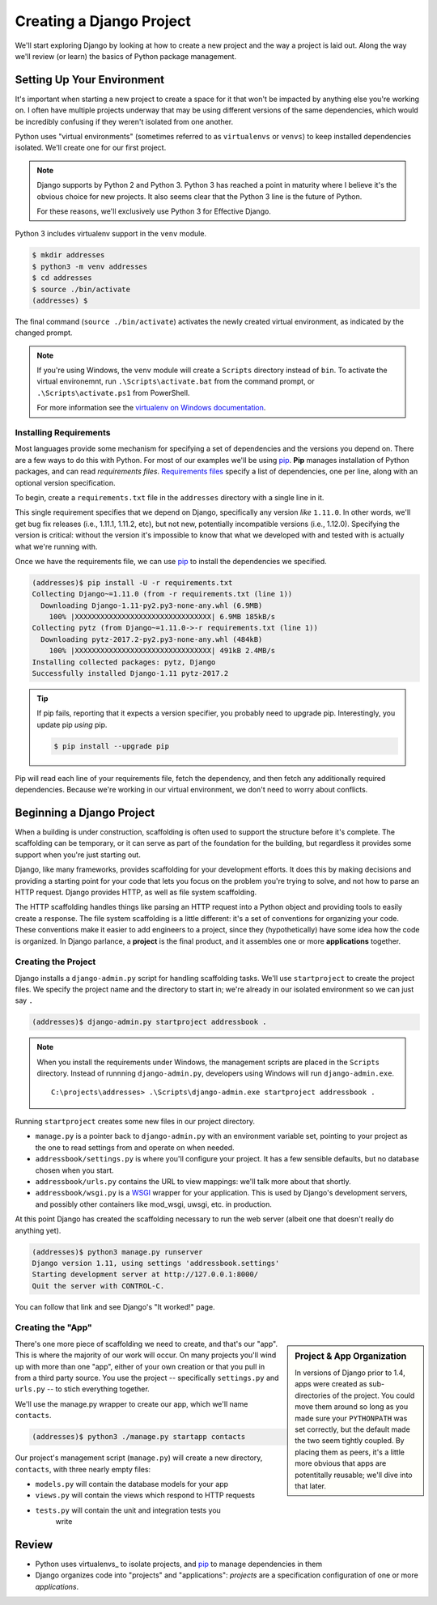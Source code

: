 .. tut::
   :path: /projects/addressbook

=========================
Creating a Django Project
=========================

We'll start exploring Django by looking at how to create a new project and the way a project is laid out. Along the way we'll review (or learn) the basics of Python package management.

Setting Up Your Environment
===========================

.. tut:checkpoint:: environment

It's important when starting a new project to create a space for it that won't be impacted by anything else you're working on. I often have multiple projects underway that may be using different versions of the same dependencies, which would be incredibly confusing if they weren't isolated from one another.

Python uses "virtual environments" (sometimes referred to as ``virtualenvs`` or ``venvs``) to keep installed dependencies isolated. We'll create one for our first project.

.. note::

  Django supports by Python 2 and Python 3. Python 3 has reached a point in maturity where I believe it's the obvious choice for new projects. It also seems clear that the Python 3 line is the future of Python.

  For these reasons, we'll exclusively use Python 3 for Effective Django.

Python 3 includes virtualenv support in the ``venv`` module.

.. code-block:: console

   $ mkdir addresses
   $ python3 -m venv addresses
   $ cd addresses
   $ source ./bin/activate
   (addresses) $

The final command (``source ./bin/activate``) activates the newly created virtual environment, as indicated by the changed prompt.

.. note::
  :class: windows

  If you're using Windows, the ``venv`` module will create a ``Scripts`` directory instead of ``bin``. To activate the virtual environemnt, run ``.\Scripts\activate.bat`` from the command prompt, or ``.\Scripts\activate.ps1`` from PowerShell.

  For more information see the `virtualenv on Windows documentation`_.

.. _`virtualenv on Windows documentation`: http://doesnot.exist/virtualenv

Installing Requirements
-----------------------

Most languages provide some mechanism for specifying a set of dependencies and the versions you depend on. There are a few ways to do this with Python. For most of our examples we'll be using pip_. **Pip** manages installation of Python packages, and can read *requirements files*. `Requirements files`_ specify a list of dependencies, one per line, along with an optional version specification.

To begin, create a ``requirements.txt`` file in the ``addresses`` directory with a single line in it.

.. tut:literalinclude:: /projects/addressbook/requirements.txt

This single requirement specifies that we depend on Django, specifically any version *like* ``1.11.0``. In other words, we'll get bug fix releases (i.e., 1.11.1, 1.11.2, etc), but not new, potentially incompatible versions (i.e., 1.12.0). Specifying the version is critical: without the version it's impossible to know that what we developed with and tested with is actually what we're running with.

Once we have the requirements file, we can use pip_ to install the dependencies we specified.

.. code-block:: console

   (addresses)$ pip install -U -r requirements.txt
   Collecting Django~=1.11.0 (from -r requirements.txt (line 1))
     Downloading Django-1.11-py2.py3-none-any.whl (6.9MB)
       100% |XXXXXXXXXXXXXXXXXXXXXXXXXXXXXXXX| 6.9MB 185kB/s
   Collecting pytz (from Django~=1.11.0->-r requirements.txt (line 1))
     Downloading pytz-2017.2-py2.py3-none-any.whl (484kB)
       100% |XXXXXXXXXXXXXXXXXXXXXXXXXXXXXXXX| 491kB 2.4MB/s
   Installing collected packages: pytz, Django
   Successfully installed Django-1.11 pytz-2017.2

.. tip::

  If pip fails, reporting that it expects a version specifier, you probably need to upgrade pip. Interestingly, you update pip *using* pip.

  .. code-block:: console

    $ pip install --upgrade pip

Pip will read each line of your requirements file, fetch the dependency, and then fetch any additionally required dependencies. Because we're working in our virtual environment, we don't need to worry about conflicts.

.. _pip: https://pip.pypa.io/en/stable/
.. _`requirements files`: https://pip.pypa.io/en/stable/reference/pip_install/#requirements-file-format

Beginning a Django Project
==========================

When a building is under construction, scaffolding is often used to support the structure before it's complete. The scaffolding can be temporary, or it can serve as part of the foundation for the building, but regardless it provides some support when you're just starting out.

Django, like many frameworks, provides scaffolding for your
development efforts. It does this by making decisions and providing
a starting point for your code that lets you focus on the problem
you're trying to solve, and not how to parse an HTTP request.
Django provides HTTP, as well as file system scaffolding.

The HTTP scaffolding handles things like parsing an HTTP request
into a Python object and providing tools to easily create a
response. The file system scaffolding is a little different: it's a
set of conventions for organizing your code. These conventions make
it easier to add engineers to a project, since they
(hypothetically) have some idea how the code is organized. In
Django parlance, a **project** is the final product, and it
assembles one or more **applications** together.

Creating the Project
--------------------

Django installs a ``django-admin.py`` script for handling scaffolding
tasks. We'll use ``startproject`` to create the project files. We
specify the project name and the directory to start in; we're already
in our isolated environment so we can just say ``.``

.. code-block:: console

  (addresses)$ django-admin.py startproject addressbook .

.. note::
  :class: windows

  When you install the requirements under Windows, the management scripts are placed in the ``Scripts`` directory. Instead of runnning ``django-admin.py``, developers using Windows will run ``django-admin.exe``.

  ::

    C:\projects\addresses> .\Scripts\django-admin.exe startproject addressbook .


Running ``startproject`` creates some new files in our project directory.

* ``manage.py`` is a pointer back to ``django-admin.py`` with an
  environment variable set, pointing to your project as the one to
  read settings from and operate on when needed.
* ``addressbook/settings.py`` is where you'll configure your project. It has a
  few sensible defaults, but no database chosen when you start.
* ``addressbook/urls.py`` contains the URL to view mappings: we'll talk more about
  that shortly.
* ``addressbook/wsgi.py`` is a WSGI_ wrapper for your application. This is used
  by Django's development servers, and possibly other containers
  like mod_wsgi, uwsgi, etc. in production.

.. _WSGI: https://en.wikipedia.org/wiki/Web_Server_Gateway_Interface

At this point Django has created the scaffolding necessary to run the web server (albeit one that doesn't really do anything yet).

.. code-block:: console

  (addresses)$ python3 manage.py runserver
  Django version 1.11, using settings 'addressbook.settings'
  Starting development server at http://127.0.0.1:8000/
  Quit the server with CONTROL-C.

You can follow that link and see Django's "It worked!" page.

Creating the "App"
------------------

.. sidebar:: Project & App Organization

   In versions of Django prior to 1.4, apps were created as sub-directories of the project. You could move them around so long as you made sure your ``PYTHONPATH`` was set correctly, but the default made the two seem tightly coupled. By placing them as peers, it's a little more obvious that apps are potentitally reusable; we'll dive into that later.

There's one more piece of scaffolding we need to create, and that's our "app". This is where the majority of our work will occur. On many projects you'll wind up with more than one "app", either of your own creation or that you pull in from a third party source. You use the project -- specifically ``settings.py`` and ``urls.py`` -- to stich everything together.

We'll use the manage.py wrapper to create our app, which we'll name ``contacts``.

.. code-block:: console

  (addresses)$ python3 ./manage.py startapp contacts

Our project's management script (``manage.py``) will create a new directory, ``contacts``, with three nearly empty files:

* ``models.py`` will contain the database models for your app
* ``views.py`` will contain the views which respond to HTTP requests
* ``tests.py`` will contain the unit and integration tests you
   write

Review
======

* Python uses virtualenvs_ to isolate projects, and pip_ to manage dependencies in them
* Django organizes code into "projects" and "applications": *projects* are a specification configuration of one or more *applications*.
